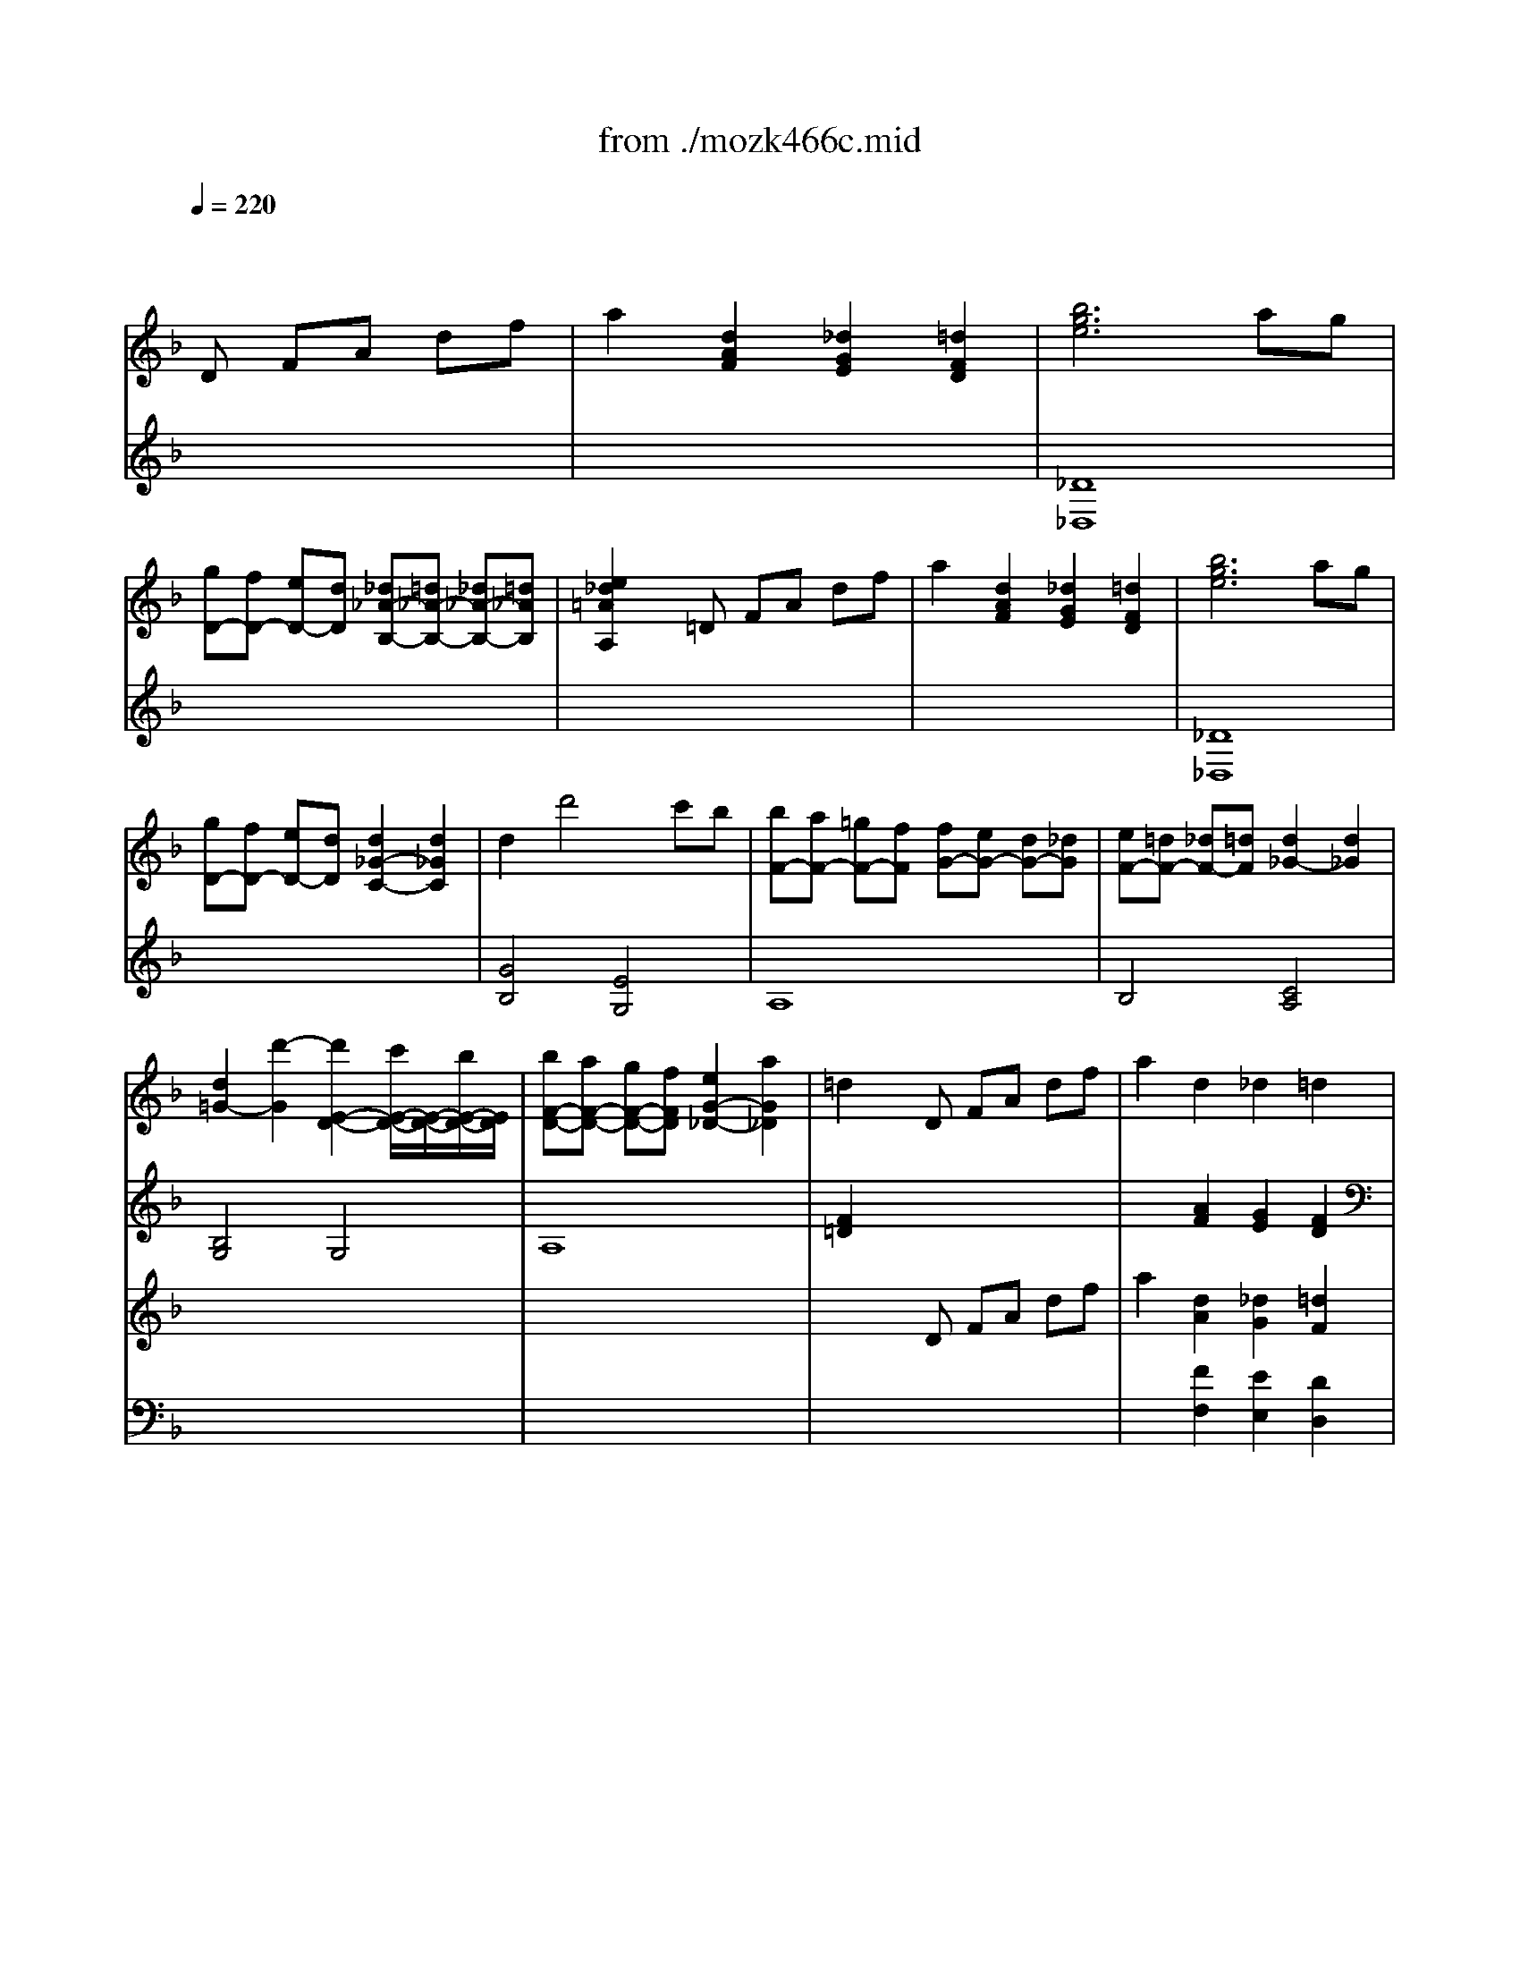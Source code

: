 X: 1
T: from ./mozk466c.mid
M: 4/4
L: 1/8
Q:1/4=220
K:D % 2 sharps
V:1
% Mozart Piano Concerto
%%MIDI program 0
K:F % 1 flats
x8| \
x3
%%MIDI program 0
D FA df| \
a2 [d2A2F2] [_d2G2E2] [=d2F2D2]| \
[b6g6e6] ag|
[gD-][fD-] [eD-][dD] [_d_A-B,-][=d_A-B,-] [_d_A-B,-][=d_AB,]| \
[e2_d2=A2A,2] x=D FA df| \
a2 [d2A2F2] [_d2G2E2] [=d2F2D2]| \
[b6g6e6] ag|
[gD-][fD-] [eD-][dD] [d2_G2-C2-] [d2_G2C2]| \
d2 d'4 c'b| \
[bF-][aF-] [=gF-][fF] [fG-][eG-] [dG-][_dG]| \
[eF-][=dF-] [_dF-][=dF] [d2_G2-] [d2_G2]|
[d2=G2-] [d'2-G2] [d'2E2-D2-] [c'/2E/2-D/2-][E/2-D/2-][b/2E/2-D/2-][E/2D/2]| \
[bF-D-][aF-D-] [gF-D-][fFD] [e2G2-_D2-] [a2G2_D2]| \
=d2 xD FA df| \
a2 d2 _d2 =d2|
[b6g6e6] ag| \
g_g ed =g2 g2| \
[_e'6c'6a6] d'c'| \
c'b ag [d'2b2=e2] [d'2b2f2]|
[d'2b2g2-] [c'4g4-] [b2g2]| \
a2 xF Ac fa| \
[c'2f2-] [b2-f2] b2 a2| \
[g2d2B2] _dE GB eg|
[b2e2-] [a4e4] [g2e2A2]| \
[f2=d2] xD _GA d_g| \
[=g2d2] xD G=B dg| \
[_a2e2=B2] xE G=B e_a|
[=ae]A aa gf ed| \
_da aa gf e=d| \
_dA AA GF E=D| \
AA, A,A, A,A, A,A,|
x8| \
aA aA aA aA| \
_BA BA BA BA| \
=BA =BA cA cA|
_dA _dA _dA _dA| \
=dA dA _eA _eA| \
=eA eA _gA _gA| \
=gA gA [_af]=A [_af]=A|
[ae]A [ae]A [g_d]A [g_d]A| \
f=d x6| \
x8| \
d4 x4|
x8| \
dd' dd' dd' dd'| \
[_d'=d]d' [_d'=d]d' [c'd]d' [c'd]d'| \
[=bd]d' [=bd]d' [_bd]d' [bd]d'|
[aB]d' [aB]d' [aB]d' [aB]d'| \
[ge]e' ge' ge' ge'| \
fd' fd' fd' fd'| \
[be]d' [be]d' [ae]_d' [ae]_d'|
[=d'8f8d8]| \
[_e'4c'4f4] [_e3c3F3][_ecF]| \
[d8B8F8]| \
[_e'4c'4_g4] [_e3c3_G3][_ec_G]|
[d8B8=G8]| \
[f'4d'4_a4] [_a3f3d3][_afd]| \
[=a2=e2] [g2e2A2] x2 [f2d2A2]| \
x2 [e2B2G2] x2 [_d2G2]|
[=d2A2F2] fe dc BA| \
BA GF ED CB,| \
A,2 x2 [_d'2a2e2] x2| \
[=d'4a4f4] x4|
[a4F4D4] [_d4G4E4]| \
[=d2A2F2] x4 x3/2d/2| \
[d'4-B4G4] [d'2-c2-A2-] [d'/2c/2-A/2-][c'/2c/2-A/2-][b/2c/2-A/2-][a/2c/2A/2]| \
[g2d2B2] x6|
[g4E4A,4-] [_a4f4D4=A,4]| \
[a2e2_D2A,2] x4 xe/2x/2| \
[f/2F/2-=D/2-][F/2-D/2-][_d/2F/2-=D/2-][F/2D/2] d/2x/2f/2x/2 [g/2G/2-E/2-][G/2-E/2-][_e/2G/2-=E/2-][G/2E/2] e/2x/2f/2x/2| \
[a2A2F2] x3/2d/2 d'4|
x_e =ef _g=g ab| \
[bF-A,-][aF-A,-] [gF-A,-][fFA,-] [fG-A,-][eG-A,-] [dG-A,-][_dGA,]| \
[=d2F2D2] xD FA df| \
a2 [d2A2F2] [_d2G2E2] [=d2F2D2]|
[b6g6e6] ag| \
gf ed [_d_A-B,-][=d_A-B,-] [_d_A-B,-][=d_AB,]| \
[e2_d2=A2A,2] x=D FA df| \
a2 [d2A2F2] [_d2G2E2] [=d2F2D2]|
[b6g6e6] bg| \
ec BG E2 [c'2g2e2c2]| \
[c'6a6f6c6] c'a| \
fc AF C2 [d'2a2_g2d2]|
[d'4b4=g4d4] xd d'c'| \
bd' ba gd' gf| \
eg ed cg cB| \
Ac fc Ac AF|
EG ED CG CB,| \
A,C FC A,C A,F,| \
C2 x2 G,C EG| \
c2 xE Gc eg|
[c'2c2] x6| \
[c'8c8]| \
[_d'8_d8]| \
[c'2c2] _ax [b2B2] gx|
[_a2_A2] fx [g2G2] ex| \
f2- [f2-_A2F2C2] [f2_A2F2C2] [g_A-F-C-][_a_AFC]| \
[gG-E-C-][cGEC] =de fg _ab| \
[c'_A-F-][_a_AF] [f_A-F-][_a_AF] [c'_A-F-][_a_AF] c'_a|
[_d'B-G-E-][bBGE] [gB-G-E-][bBGE] [_d'B-G-E-][bBGE] _d'b| \
[c'_A-F-][_a_AF] c'_a [bG-B,-][gGB,] bg| \
[_a_A-C-][f_AC] _af [gB-C-][eBC] ge| \
[f=B-F-_D-][g=B-F-_D-] [f=B-F-_D-][e=B-F-_D-] [f=B-F-_D-][g=B-F-_D-] [f=B-F-_D-][g=BF-_D]|
[_ac-F-C-][_bc-F-C-] [_ac-F-C-][gc-F-C-] [_ac-F-C-][bc-FC-] [gc-E-C-][_acEC]| \
[f=B-F-_D-][g=B-F-_D-] [f=B-F-_D-][e=B-F-_D-] [f=B-F-_D-][g=B-F-_D-] [f=B-F-_D-][g=BF-_D]| \
[_ac-F-C-][_bc-F-C-] [_ac-F-C-][gc-F-C-] [_ac-F-C-][bc-FC-] [gc-E-C-][_acEC]| \
[f=B-F-_D-][g=B-F-_D-] [f=B-F-_D-][e=B-F-_D-] [f=B-F-_D-][g=B-F-_D-] [f=B-F-_D-][e=BF_D]|
[f=B-F-=D-][g=B-F-D-] [f=B-F-D-][e=B-F-D-] [f=B-F-D-][g=B-F-D-] [f=B-F-D-][g=BFD]| \
[=ac-F-C-][_bc-F-C-] [ac-F-C-][gc-F-C-] [ac-F-C-][bc-F-C-] [ac-F-C-][gc-F-C-]| \
[ac-F-C-][bc-F-C-] [c'c-F-C-][ac-F-C-] [gc-B-F-E-C-][ac-B-F-E-C-] [bc-B-F-E-C-][gcBFEC]| \
[f2A2F2] fg ab c'a|
[d'B][_e'c] [c'A][d'B] [bG][c'A] [aF][bG]| \
[g=E-][aE-] [gE-][_gE] =ga bg| \
[c'A][d'B] [bG][c'A] [aF][bG] [gE][aF]| \
[fD-][gD-] [fD-][eD] fg af|
[bG][d'B] [c'A][d'B] [bG][c'A] [aF][bG]| \
[gE][bG] [aF][bG] [gE][aF] [fD][gE]| \
[eC][fD] [dB,][eC] cd Bc| \
Ac fa c'2 A2|
Bd fb d'2 =B2| \
cf ac' f'2 f2| \
[g/2C/2-][a/2C/2][g/2_B/2-][a/2B/2] [g/2E/2-][a/2E/2][g/2B/2-][a/2B/2] [g/2C/2-][a/2C/2][g/2B/2-][a/2B/2] [g/2E/2-][a/2E/2][f/2B/2-][g/2B/2]| \
[f-F][fE] FG AG [c'A][aF]|
d'-[d'B] c'-[c'A] b-[bG] a-[aF]| \
[gE][_g_E] [=g=E][a_G] [b=G][a_G] [b=G][gE]| \
c'-[c'A] b-[bG] a-[aF] g-[gE]| \
[fD][e_D] [f=D][gE] [aF][gE] [aF][fD]|
b-[bG] a-[aF] g2 f2| \
ee' dd' cc' Bb| \
Aa Gg Ff Ee| \
x_A, =B,D F_A =Bd|
f_a =bd' f'd' =b_a| \
fd =B_A FD =B,_A,| \
F,2 x2 [d'2_a2f2d2] x2| \
[c'=A-C-][fA-C-] [cA-C-][fA-C-] [c'A-C-][fAC-] [=b_A-C-][f_AC]|
[c'=A-C-][fA-C-] [cA-C-][fA-C-] [c'A-C-][fAC-] [=b_A-C-][f_AC]| \
[c'=A-C-][fAC] d'f e'f f'f| \
[g/2C/2-][a/2C/2][g/2_B/2-][a/2B/2] [g/2E/2-][a/2E/2][g/2B/2-][a/2B/2] [g/2C/2-][a/2C/2][g/2B/2-][a/2B/2] [g/2E/2-][b/2E/2][f/2B/2-][g/2B/2]| \
[f2A2F2] x6|
[c'6c6] g2| \
g2 ax f4| \
a2 bx g4| \
c'=b c'd' c'2 x2|
[c'6c6] g2| \
g2 ax f4-| \
f2 a2 _b2 g2| \
g2 f2 fx3|
[c'-B,][c'-G] [c'-C][c'-G] [c'-B,][c'G] [g-C][gG]| \
[g-A,][gF] [aC]F [f-A,][f-F] [f-C][fF]| \
[a-B,][aF] [bD]F [g-=B,][g-F] [g-D][gF]| \
[c'C][=bG] [c'E][d'G] [c'C]G EG|
[c'-C][c'-G] [c'-E][c'-G] [c'-C][c'G] [g-E][gG]| \
[g-C][gA] [aF]A [f-F][f-=B] [f-_A][f-=B]| \
[f-F][fc] [=a-A][ac] [_b-E][bc] [g-A][gc]| \
[fA-F-][gAF] fe fg ab|
c'd' c'=b c'=b _bg| \
fg fe fg ab| \
c'd' c'=b c'=b _bg| \
fg fe fg ab|
c'd' c'=b c'=b _bg| \
f2 x3F Ac| \
fA cf ac fa| \
[_d'2g2e2] x3G _de|
g_d eg be gb| \
[=d'2b2g2] x3B dg| \
bd gb d'g bd'| \
[e'2a2g2] x2 g'/2e'/2_d'/2b/2 g/2e/2_d/2B/2|
A/2E/2x6x| \
x4 G/2A/2_d/2e/2 g/2a/2_d'/2e'/2| \
g'/2e'/2b'/2a'/2 g'/2f'/2e'/2g'/2 f'/2e'/2=d'/2_d'/2 e'/2=d'/2_d'/2b/2| \
a/2g/2b/2a/2 g/2f/2e/2g/2 f/2e/2=d/2_d/2 e/2=d/2_d/2B/2|
A/2G/2F/2E/2 B/2x/2A/2x/2 G/2x/2F/2x/2 E/2x/2=D/2x/2| \
_D3-[=D_D] FA =df| \
a2 [d2A2F2] [_d2G2E2] [=d2F2D2]| \
[b6g6e6] ag|
gf ed [_d_A-][=d_A-] [_d_A-][=d_A]| \
[e2_d2=A2] x=D FA df| \
a2 [d2A2F2] [_d2G2E2] [=d2F2D2]| \
[b6g6e6] ag|
gf ed d2 d2| \
d2 d'4 c'b| \
[bF-][aF-] [gF-][fF] [fG-][eG-] [dG-][_dG]| \
[eF-][=dF-] [_dF-][=dF] [d2_G2-] [d2_G2]|
[d2=G2-] [d'2-G2] [d'2E2-D2-] [c'E-D-][bED]| \
[bF-D-][aF-D-] [gF-D-][fFD] [e2G2-_D2-] [a2G2_D2]| \
=d2 xD FA df| \
a2 d2 _d2 =d2|
[=b2d2] [=b4d4] [=b2-d2-]| \
[=b2d2] [d4=B4] [d2-=B2-]| \
[d2=B2] [c4A4] [c2-A2-]| \
[c2A2] [a4f4c4] [c'2-a2f2]|
[c'2f2-] [_b4f4-] [b2-f2-]| \
[b2-f2] [b4b4d4] [a2c2]| \
[_a2=B2] xE/2x/2 _A/2x/2=B/2x/2 e/2x/2_a/2x/2| \
[=a2c2] xE Ac ea|
[=b2_a2] x_A =Be _a=b| \
[c'2=a2] [c'2a2] [_e'2a2] [_e'2a2]| \
[=e'=b_a]e [e'=b_a]e [e'c'=a]e [e'c'a]e| \
[e'=b_a]e [e'=b_a]e [e'c'=a]e [e'c'a]e|
[e'2=b2_a2] e2 e2 e2| \
e4 x4| \
e4 _A4| \
=A2 x4 xA|
[a4-F4D4] [a2G2-E2-] [G/2-E/2-][g/2G/2-E/2-][f/2G/2-E/2-][e/2G/2E/2]| \
[d2A2F2] x6| \
d4 [_e4c4]| \
[=e2=B2] x4 x=B|
c_A =Ac d_B =Bd| \
e2 x3/2A/2 a4| \
x_B =Bc _d=d ef| \
fe dc c=B A_A|
=A2 xA, CE Ac| \
e2 A2 _A2 =A2| \
[f6d6=B6] ed| \
dc =BA _A=A _A=A|
[=B2_A2] x=A ce ac'| \
e'2 a2 _a2 =a2| \
[f'4d'4=b4f4] xf' d'f'| \
=bd' f=b df cf|
=B4 xF =BF| \
d=B fd =bf d'=b| \
_e'4 x_e' c'_e'| \
ac' _ea c_e _B_e|
A4 x_E A_E| \
cA _ec a_e c'a| \
_d'4 x_d' b_d'| \
gb _dg B_d A_d|
GA B_G =GA B_G| \
=GA BA cB AG| \
[=d4A4_G4] x2 [_g2d2A2]| \
[=g4d4B4] x2 [b2g2d2]|
[d'4a4_g4] x2 [_g2d2A2]| \
[=g4d4B4] x4| \
[d'2a2_g2d2] D2 D2 D2| \
D2 x6|
d4 _G4| \
=G2 x4 x3/2G/2| \
[g4-_E4C4] [g2F2-D2-] [F/2-D/2-][f/2F/2-D/2-][_e/2F/2-D/2-][d/2F/2D/2]| \
[c2G2_E2] x6|
c4 [_d4B4]| \
[=d2A2] x4 xA| \
B_G =GB c_A =Ac| \
d2 x4 xd|
_d_A =A_d =dB =Bd| \
=eA _de ag fe| \
=d2 x6| \
[d'4d4] [c'4c4]|
[_b2B2] x6| \
g6 x/2f/2e/2d/2| \
_d2 x6| \
[a4A4] [g4G4]|
[f2F2] x4 xe| \
[fF-=D-][eFD] [fF-D-][dFD] [gG-E-][fGE] [gG-E-][eGE]| \
[a2A2D2] x4 xg| \
[a_G-D-][d_GD] [_g_G-D-][a_GD] [d'd-_G-][c'd_G] [bd-_G-][ad_G]|
[a2d2=G2] x4 xc| \
[dD-B,-][GDB,] [BD-B,-][dDB,] [gG-=B,-][fG=B,] [eG-=B,-][dG=B,]| \
[e2G2C2] x4 xf| \
[gE-C-][cEC] [eE-C-][gEC] [c'c-E-][_bcE] [ac-E-][gcE]|
[a2c2F2] x4 xB| \
cF Ac f_e dc| \
d2 x4 x_e| \
[fD-B,-][BDB,] [dD-B,-][fDB,] [bB-D-][aBD] [gB-D-][fBD]|
[g2B2=E2] x4 xa| \
[bG-E-][eGE] [gG-E-][bGE] [e'e-_A-][d'e_A] [_d'e-_A-][=be_A]| \
[_d'2e2=A2] x4 x=d| \
[e_D-A,-][A_DA,] [_d_D-A,-][e_DA,] [aA-_D-][gA_D] [fA-_D-][eA_D]|
[fA-=D-][dA-D-] [fA-D-][aAD] [d'd-F-][c'd-F-] [_bd-F-][ad-F]| \
[bd-G-][c'd-G-] [bd-G-][adG] [gD-B,-][fD-B,-] [eD-B,-][dDB,]| \
[_dE-A,-][eE-A,-] [_dE-A,-][BEA,] Ae AG| \
FA =dA FA FD|
x8| \
x8| \
x8| \
A2 x_D EA _de|
[a2A2] x6| \
[a8A8]| \
[b8B8]| \
[a2A2] fx [g2G2] ex|
[f2F2] =dx [e2E2] _dx| \
=d6 ef| \
eA =B_d =de fg| \
[aF-D-][d'FD] [_d'F-=D-][d'FD] [_d'F-=D-][d'FD] _d'=d'|
[c'G-E-_D-][_bGE_D] [e'G-E-_D-][bGE_D] [e'G-E-_D-][bGE_D] e'b| \
[aF-=D-][f'FD] d'a ge' bg| \
fd' af e_d' ge| \
[=d_A-D-][e_A-D-] [d_A-D-][_d_A-=D-] [d_A-D-][e_A-D-] [d_A-D-][e_AD]|
[f=A-D-][gA-D-] [fA-D-][eA-D-] [fA-D-][gA-D] [eA-_D-][fA_D]| \
[=d_A-D-][e_A-D-] [d_A-D-][_d_A-=D-] [d_A-D-][e_A-D-] [d_A-D-][e_AD]| \
[f=A-D-][gA-D-] [fA-D-][eA-D-] [fA-D-][gA-D] [eA-_D-][fA_D]| \
=dd' _d=d' dd' ed'|
fd' _gd' =gd' _ad'| \
=ad' fa gb eg| \
fa df eg _de| \
=d_d =de fg af|
[bG][c'A] [aF][bG] [gE][aF] [fD][gE]| \
[eC][_e'=B] [=e'c][_e'=B] [f'c][d'_B] [c'A][bG]| \
[aF][bG] [g=E][aF] [fD][gE] [eC][fD]| \
[BB,][_d'A] [=d'B][_d'A] [=d'B][c'A] [bG][aF]|
[gE][bG] [aF][bG] ga fg| \
eg fg eg de| \
_de Bg Ag Ge| \
FA =df a2 _G2|
=GB dg b2 _A2| \
=Ad fa d'2 d2| \
[e/2A,/2-][f/2A,/2][e/2G/2-][f/2G/2] [e/2_D/2-][f/2_D/2][e/2G/2-][f/2G/2] [e/2A,/2-][f/2A,/2][e/2G/2-][f/2G/2] [e/2_D/2-][f/2_D/2][e/2G/2-][f/2G/2]| \
[=d2F2D2] x6|
[a6A6] e2| \
e2 fx d4| \
_g2 =gx e4| \
a_a =a=b a2 x2|
[a6A6] e2| \
e2 fx d4-| \
d2 f2 g2 e2| \
e2 d2 dx3|
[a-E][a-A] [a-G][a-A] [a-_D][aA] [e-G][eA]| \
[e-=D][eA] [fF]A [d-D][d-A] [d-_G][dA]| \
[_g-D][_g=B] [=gG]=B [e-E][e-=B] [e-_A][e=B]| \
[=aE][_a_d] [=aA][=b_d] [aE]_d A_d|
[a-_D][a-A] [a-G][a-A] [a-E][aA] [e-G][eA]| \
[e-=D][eA] [fF]A [d-D][d-_A] [d-F][d-_A]| \
[d-D][d=A] [f-F][fA] [g-C][gA] [e-G][e_B]| \
[dF-D-][_dF=D] de fg af|
b2 a2 g2 f2| \
ee' dd' cc' Bb| \
a2 g2 f2 e2| \
dd' cc' Bb Aa|
g2 f2 e2 d2| \
c_d' Bb Aa Gg| \
Ff Ee =Dd Cc| \
x4 =B,E F_A|
=Bd f_a =bd' f'd'| \
=b_a fd =B_A FD| \
=B,2 x2 [d'2=b2f2d2] x2| \
x=A _BA =BA cA|
_dA =dA _eA =eA| \
fA _gA =gA _a=A| \
aA _bA =bA c'A| \
_d'2 A2 =d'2 A2|
e'2 A2 f'2 d2| \
[e/2A,/2-][f/2A,/2][e/2G/2-][f/2G/2] [e/2_D/2-][f/2_D/2][e/2G/2-][f/2G/2] [e/2A,/2-][f/2A,/2][e/2G/2-][f/2G/2] [e/2_D/2-][f/2_D/2][e/2G/2-][f/2G/2]| \
[e/2A,/2-][f/2A,/2][e/2G/2-][f/2G/2] [e/2_D/2-][f/2_D/2][e/2G/2-][f/2G/2] [e/2A,/2-][f/2A,/2][e/2G/2-][f/2G/2] [e/2_D/2-][f/2_D/2][=d/2G/2-][e/2G/2]| \
[d2F2D2_B,2] x6|
[_e'4c'4f4] [_e3c3F3][_ecF]| \
[d8B8F8]| \
[_e'4c'4_g4] [_e3c3_G3][_ec_G]| \
[d8B8=G8]|
[f'4=b4_a4] [_a3f3d3][_af=B]| \
[=a2=e2A2] [g2e2A2] x2 [f2d2A2]| \
x2 [_b2g2d2] x2 [d'2b2f2]| \
A6 x2|
x6 DF| \
A2 x3D FG| \
d2 xA, DF Ad| \
fx DF Ad fa|
[b8-f8-d8-]| \
[b2f2d2] [b2f2d2] [b2f2d2] [b2f2d2]| \
[b2-g2-e2-c2-] [b-g-e-c-C][bgecE] Gc eg| \
c'2 [b2g2e2c2] [b2g2e2c2] [b2g2e2c2]|
[a8-f8-e8-c8-]| \
[a2f2e2c2] [a2f2e2c2] [a2f2e2c2] [a2f2e2c2]| \
[a2-f2-d2-B2-] [a-f-d-B-B,][afdBD] FB df| \
b2 [a2f2d2B2] [a2f2d2B2] [a2f2d2B2]|
[g8-e8-d8-B8-]| \
[g2e2d2B2] [g2e2d2B2] [g2e2d2B2] [g2e2d2B2]| \
[g2-e2-_d2-A2-] [g-e-_d-A-A,][ge_dA_D] EA _de| \
a2 [g2e2_d2A2] [g2e2_d2A2] [g2e2_d2A2]|
fA _A=A =BA _dA| \
=dA eA fA gA| \
[a4F4D4] [_d/2G/2-E/2-][=d/2G/2-E/2-][_d/2G/2-E/2-][=d/2G/2-E/2-] [_d/2G/2-E/2-][=d/2G/2-E/2-][=B/2G/2-E/2-][_d/2G/2E/2]| \
[=d4-A4F4] [d4c4A4]|
x/2x/2d'3- [d'/2_g/2]=g/2_g/2=g/2 _g/2=g/2e/2_g/2| \
[=g4-d4=B4] [g4f4d4]| \
x/2x/2g3- [g/2=B/2]c/2=B/2c/2 =B/2c/2A/2=B/2| \
[c4G4E4] [_B4G4]|
x/2x/2c'3- [c'/2e/2B/2-G/2-][f/2B/2-G/2-][e/2B/2-G/2-][f/2B/2-G/2-] [e/2B/2-G/2-][f/2B/2-G/2-][d/2B/2-G/2-][e/2B/2G/2]| \
[f4c4A4] [_e4c4]| \
xd [gB-][=eB] [dA-][_dA] [gB-][eB]| \
[=dA-][_dA] [gB-][eB] [=dA-][_dA] [gB-][eB]|
[=dA]_d [b=d]g [f_d]e [b=d]g| \
[f_d]f [b=d]g [f_d]e [b=d]g| \
[g_d]e [e'g]b [g_d]e [e'g]b| \
[g_d]e [e'g]b [g_d]e [e'g]b|
[g_d]e e'=d' _d'b a_a| \
=a_a =ab ag fe| \
fg fe =df ga| \
[bG][c'A] [aF][bG] [gE][bF] [fD][gE]|
ef _g=g _a=a c'g| \
ab ga fg ef| \
de f_g =g_a =af| \
ga fg ef de|
_d=d ef ga [=bG-][_d'G]| \
[=d'A-F-][dAF] [c'G-E-][cGE] [_bF-D-][BFD] [aE-C-][AEC]| \
gG fF eE dD| \
_d_D BB, AA, _A_A,|
=AA, GG, FF, EE,| \
xF, A,=D FA df| \
x_G, A,D _GA d_g| \
x=G, =B,D G=B eg|
x_A, DF _Ad f_a| \
[=a8f8d8A8]| \
x8| \
x_D =DF DF _A=B|
[=AA,][_d_D] [=dD][fF] [dD][fF] [_a_A][=b=B]| \
[=aA][_d'_d] [=d'd][f'f] [e'e][d'd] [_d'_d][=d'd]| \
[fF][d'd] [_d'_d][=d'd] [gG][d'd] [_d'_d][=d'd]| \
[aA][_d'_d] [=d'd][f'f] [e'e][d'd] [_d'_d][=d'd]|
[_bB][d'd] [_d'_d][=d'd] [_a_A][d'd] [_d'_d][=d'd]| \
[=aA][_d'_d] [=d'd][f'f] [e'e][d'd] [_d'_d][=d'd]| \
[fF][d'd] [_d'_d][=d'd] [gG][d'd] [_d'_d][=d'd]| \
[aA][_d'_d] [=d'd][f'f] [e'e][d'd] [_d'_d][=d'd]|
[bB][d'd] [_d'_d][=d'd] [_a_A][d'd] [_d'_d][=d'd]| \
[=aA][_d'_d] [=d'd][f'f] [e'e][d'd] [_d'_d][=d'd]| \
[bB][d'd] [_d'_d][=d'd] [_a_A][d'd] [_d'_d][=d'd]| \
[=a8f8d8A8]|
A/2=B/2_d/2=d/2 e/2f/2g/2a/2 =b/2_d'/2=d'/2e'/2 f'/2e'/2_e'/2d'/2| \
_d'/2c'/2=b/2_b/2 a/2_a/2g/2_g/2 f/2=e/2_e/2=d/2 c/2=B/2=g/2=e/2| \
d/2-d/2d/2-d/2 d/2-d/2d/2-d/2 d/2-d/2d/2-d/2 d/2-d/2d/2-d/2| \
_d/2-_d/2-_d/2-_d/2- _d/2-_d/2-_d/2-_d/2- _d/2-_d/2-_d/2-_d/2- _d/2-_d/2-_d/2-_d/2-|
[_d/2-_d/2-][_d/2-_d/2-][_d/2-_d/2-][_d/2-_d/2-] [_d/2-_d/2-][_d/2-_d/2-][_d/2-_d/2-][_d/2-_d/2-] [_d/2-_d/2-][_d/2-_d/2-][_d/2-_d/2-][_d/2-_d/2-] [_d/2-_d/2-][_d/2-_d/2-][_d/2-_d/2-][_d/2-_d/2]| \
[_d/2-_d/2-][_d/2-_d/2-][_d/2-_d/2-][_d/2-_d/2-] [_d/2-_d/2-][_d/2-_d/2-][_d/2-_d/2-][_d/2-_d/2-] [_d/2-_d/2-][_d/2-_d/2-][_d/2-_d/2-][_d/2-_d/2-] [_d/2-_d/2-][_d/2-_d/2-][_d/2-_d/2-][_d/2-_d/2]| \
[_d/2-_d/2-][_d/2-_d/2-][_d/2-_d/2-][_d/2-_d/2-] [_d/2-_d/2-][_d/2-_d/2-][_d/2-_d/2-][_d/2-_d/2-] [_d/2-_d/2-][_d/2-_d/2-][_d/2-_d/2-][_d/2-_d/2-] [_d/2-_d/2-][_d/2-_d/2-][_d/2-_d/2-][_d/2-_d/2]| \
[_d/2-_d/2-][_d/2-_d/2-][_d/2-_d/2-][_d/2-_d/2-] [_d/2-_d/2-][_d/2-_d/2-][_d/2-_d/2-][_d/2-_d/2-] [_d/2-_d/2-][_d/2-_d/2-][_d/2-_d/2-][_d/2-_d/2-] [_d/2-_d/2-][_d/2-_d/2-][_d/2-_d/2-][_d/2-_d/2]|
[_d/2-_d/2-][_d/2-_d/2-][_d/2-_d/2-][_d/2-_d/2-] [_d/2-_d/2-][_d/2-_d/2-][_d/2-_d/2-][_d/2-_d/2-] [_d/2-_d/2-][_d/2-_d/2-][_d/2-_d/2-][_d/2-_d/2-] [_d/2-_d/2-][_d/2-_d/2-][_d/2-_d/2-][_d/2_d/2]| \
=d2 f2 e2 d2-| \
d2 xD F=A df| \
a2 [d2A2F2] [_d2G2E2] [=d2F2D2]|
[_b6g6e6] ag| \
gf ed _d=d _d=d| \
[e2_d2A2] x=D FA df| \
a2 [d2A2F2] [_d2G2E2] [=d2F2D2]|
[=b2f2d2] x3/2[d'/2=b/2f/2] [d'2=b2f2] x3/2[f'/2d'/2=b/2]| \
[f'2d'2=b2] x6| \
x8| \
K:D % 2 sharps
a4 G2- [e2G2]|
[e2F2-] [fF-]F [d4A4]| \
[f2c2-] [gc-]c [e4^G4]| \
A/2a/2^g ab a2 a2| \
a4- [a2=G2-] [e2G2]|
[e2F2-] [fF-]F [d4-^G4=F4]| \
[d2A2-=F2-] [^f2A2=F2] [=g2c2] [e2G2]| \
dc de ^fe fg| \
[a-A,][a-G] [a-E][a-G] [a-A,][aG] [e-C][eG]|
[e-A,][eF] [fD]F [d-A,][d-F] [d-D][dF]| \
[f-B,][fG] [gD]G [e-B,][e-^G] [e-D][e^G]| \
[aC][^gA] [aE][bA] [a-C][aA] [a-E][aA]| \
[a-A,][a-E] [a-C][a-E] [a-A,][a=G] [e-E][eG]|
[e-A,][eF] [fD]F [d-D][d-^G] [d-=F][d-^G]| \
[d-D][dA] [^f-F][fA] [=g-C][gA] [e-G][eA]| \
[d2F2D2] xd xd xd| \
gd cd bd cd|
ad cd d'd cd| \
gd cd bd cd| \
ad cd d'd cd| \
gd cd bd cd|
xA df af dA| \
xG ce ge cG| \
xF Bd fd BF| \
xE GB eB GE|
xD FA dA FD| \
xC EG cG EC| \
D2 xd xd xd| \
gd cd bd cd|
ad cd d'd cd| \
gd cd bd cd| \
ad cd d'd cd| \
gd cd bd cd|
xA df af dA| \
xG ce ge cG| \
xF Bd fd BF| \
xE GB eB GE|
xD FA dA FD| \
xC EG cG EC| \
A,F DF AF DF| \
A,G EG AG EG|
A,F DF AF DF| \
A,E CE AE CE| \
A,F DF AF DF| \
A,G EG AG EG|
A,F DF AF DF| \
x8| \
x8| \
A,G EG AG EG|
A,F DF AF DF| \
A,E CE AE CE| \
A,F DF AF DF| \
A,G EG AG EG|
A,F DF AF DF| \
x8| \
x4 CD EF| \
GA Bc de fg|
a2 x2 [d'4a4f4d4]| \
x4 [c'4a4e4c4]| \
x4 CD EF| \
GA Bc de fg|
a2 x2 [d'4a4f4d4]| \
x4 [c'4a4e4c4]| \
A,F CF AF CF| \
B,G DG BG DG|
F=c A=c f=c A=c| \
Gd Bd gd Bd| \
^cf =cf af =cf| \
Bg dg bg dg|
[^c'4g4e4] cd ef| \
gf ef ga bc'| \
[d'2d2] x6| \
[a2e2c2A2] x6|
x/2[f2d2A2F2]
V:2
% K466c - #20
%%MIDI program 0
K:F % 1 flats
x8| \
x8| \
x8| \
%%MIDI program 0
[_D8_D,8]|
x8| \
x8| \
x8| \
[_D8_D,8]|
x8| \
[G4B,4] [E4G,4]| \
A,8| \
B,4 [C4A,4]|
[B,4G,4] G,4| \
A,8| \
[F2=D2] x6| \
x2 [A2F2] [G2E2] [F2D2]|
[_D8_D,8]| \
[=D2D,2] [C2C,2] [B,2B,,2] [G,2G,,2]| \
[_G,8_G,,8]| \
[=G,2G,,2] [B,2B,,2] [G,2G,,2] [F,2F,,2]|
[E,2E,,2] xC, E,G, CE| \
F2 F,4 E,2| \
D,2 xB,, D,F, B,D| \
F2 E2 x2 D2|
_D2 xA,, _D,E, A,_D| \
=D2 D,4 C,2| \
=B,,2 G,4 F,2| \
E,2 E4 D2|
_D2 A,2 =D2 _B,2| \
A,2 _D,2 =D,2 B,,2| \
A,,2 A,2 G,F, E,D,| \
A,,2 x6|
B,A, B,A, B,A, B,A,| \
=B,A, =B,A, CA, CA,| \
_DA, _DA, _DA, _DA,| \
=DA, DA, _EA, _EA,|
=EA, EA, EA, EA,| \
FA, FA, _GA, _GA,| \
=GA, GA, _EA, _EA,| \
=EA, EA, DA, DA,|
_DA, _DA, EA, EA,| \
=D,x DD DD DD| \
_D=D _D=D CD CD| \
=B,D =B,D _B,D B,D|
[_DA,]=D [_DA,]=D [CA,]D [CA,]D| \
[=B,G,]D [=B,G,]D [_B,G,]D [B,G,]D| \
[A,_G,]D [A,_G,]D [_G,D,]D [_G,D,]D| \
[=B,=G,]D [=B,G,]D [_B,G,]D [B,G,]D|
[A,_G,]D [A,_G,]D [A,F,]D [A,F,]D| \
[E2E,2] [D2D,2] [_D2_D,2] [A,2A,,2]| \
x2 [=DD,]x [B,B,,]x [F,2F,,2]| \
[=G,4G,,4] [A,4A,,4]|
[A,2B,,2] F,x D,x B,,2| \
A,,2 C,2 F,2 A,2| \
B,2 F,2 D,2 B,,2| \
A,,2 C,2 _G,2 A,2|
B,2 =G,2 D,2 B,,2| \
D,2 _A,2 =B,2 D2| \
_D2 x2 =D2 x2| \
[G,2G,,2] x2 [=A,2A,,2] x2|
[D2D,2] x2 DC _B,A,| \
B,A, G,F, E,D, C,B,,| \
A,,2 x2 [A,2A,,2] x2| \
[D,4D,,4] x4|
x8| \
x8| \
x8| \
x8|
x8| \
x8| \
x8| \
x6 x3/2_G,/2|
=G,4 x4| \
x8| \
x8| \
x8|
[_D8_D,8]| \
=D4 x4| \
x8| \
x8|
[C8C,8]| \
x6 [B,2B,,2]| \
[A,8A,,8]| \
x6 [C2C,2]|
[B,4B,,4] x4| \
[B,4B,,4] [=B,4=B,,4]| \
[C4C,4] x4| \
x8|
E,G, E,D, C,G, C,_B,,| \
A,,C, F,C, A,,C, A,,F,,| \
[C,2C,,2] x[E,E,,] G,,C, E,G,| \
C2 xE, G,C EG|
x8| \
[_A,2F,2] [_A,2F,2] [_A,2F,2] x2| \
[B,2G,2E,2] [B,2G,2E,2] [B,2G,2E,2] x2| \
[_A,2F,2] x2 [G,2B,,2] x2|
[F,2C,2] x2 [E,2C,2] x2| \
x8| \
x8| \
x8|
x8| \
x8| \
x8| \
x8|
x8| \
x8| \
x8| \
x8|
x8| \
x8| \
x8| \
x8|
x8| \
x8| \
x8| \
x8|
x8| \
x8| \
x4 =A,B, G,A,| \
F,4 x2 [_E2_E,2]|
[D4D,4] x2 [_D2_D,2]| \
[C4C,4] x4| \
x8| \
x8|
B,x A,x G,x F,x| \
x8| \
A,x G,x F,x =E,x| \
x8|
G,x F,x E,E =D,D| \
C,C B,,B, A,,A, G,,G,| \
F,,F, E,,E, D,,D, C,,C,| \
[=B,,8_A,,8F,,8D,,8=B,,,8]|
x8| \
x8| \
x4 [=B,2=B,,2] x2| \
x8|
x8| \
x8| \
x8| \
x2 [C2=A,2F,2] [C2A,2F,2] [C2A,2F,2]|
E,2 [C2G,2] C,2 [C2G,2]| \
F,2 [C2A,2] D,2 [C2A,2]| \
G,2 [D2_B,2] F,2 [D2=B,2]| \
E,2 [C2G,2] C,2 [C2G,2]|
E,2 [C2G,2] C,2 [C2G,2]| \
F,2 [C2A,2] D,2 [=B,2_A,2]| \
C,2 [C2=A,2F,2] C,2 [C2_B,2E,2]| \
F,2 [C2A,2] F,,2 x2|
x8| \
x8| \
x8| \
x8|
x8| \
x8| \
x8| \
x8|
C,2 x6| \
F,2 x6| \
C,2 x6| \
F,2 x6|
C,2 x6| \
[F,2C,2A,,2F,,2] x6| \
x8| \
[E,2E,,2] x6|
x8| \
[D,2D,,2] x6| \
x8| \
[_D,2_D,,2] x6|
x_D/2B,/2 G,/2E,/2_D,/2B,,/2 G,,/2E,,/2_D,,/2B,,,/2 G,,,_D,,/2E,,/2| \
G,,/2A,,/2_D,/2E,/2 G,/2A,/2_D/2E/2 x4| \
x8| \
x8|
x8| \
[G,4E,4A,,4] x4| \
x8| \
[_D8_D,8]|
=D4 B,4| \
A,2 x6| \
x8| \
[_D8_D,8]|
=D4 [_G4C4]| \
[=G4B,4] [E4G,4]| \
A,8| \
B,4 [C4A,4]|
[B,4G,4] G,4| \
A,8| \
[F2D2] x6| \
x2 [F2D2] [G2E2] [A2F2]|
[E2_A,2] xE, _A,=B, E_A| \
=B2 E2 _E2 =E2| \
F2 xF,, =A,,C, F,A,| \
C2 F,2 E,2 F,2|
D,2 xD, F,_B, DB,| \
F2 [E2_D2] [F2=D2] [_G2_E2]| \
=E2 E,2 x2 [D2E,2]| \
[C2A,2E,2] E,2 x2 [C2A,2E,2]|
[=B,2_A,2E,2] E,2 x2 [E2E,2]| \
[E2C2=A,2E,2] [E2C2A,2E,2] [E2C2A,2F,2F,2] [E2C2A,2F,2F,2]| \
[E2=B,2_A,2E,2] [E,2E,,2] [=A,2A,,2] [C2C,2]| \
[E2=B,2_A,2E,2] [E,2E,,2] [=A,2A,,2] [C2C,2]|
[E2=B,2_A,2E,2] [E,2E,,2] [E,2E,,2] [E,2E,,2]| \
[E,4E,,4] x4| \
[C4=A,4] [D4=B,4]| \
[E2C2] x6|
x8| \
x8| \
[=B,4E,4-] [A,4E,4]| \
[_A,2E,2] x6|
[C2=A,2] x2 [D2=B,2] x2| \
[E2C2] x4 x3/2_D,/2| \
=D,4 x4| \
[C4E,4-] [D4E,4]|
[C2A,2] x6| \
x2 [E2C2] [D2=B,2] [C2A,2]| \
[_A,8_A,,8]| \
=A,4 [_E4F,4]|
[=E2E,2] x6| \
x2 [E2C2] [D2=B,2] [C2A,2]| \
[_A,4_A,,4] x4| \
x8|
[=G,4D,4=B,,4G,,4] x4| \
x8| \
[_G,4C,4=A,,4_G,,4] x4| \
x8|
[_E,4C,4A,,4F,,4] x4| \
x8| \
[=E,4_B,,4=G,,4E,,4] x4| \
x8|
[_D4G,4_E,4] [_D4G,4_E,4]| \
[_D8G,8_E,8]| \
=D,D _D=D CD A,D| \
D,D _D=D B,D G,D|
D,D _D=D CD A,D| \
D,D CD B,D G,D| \
D,2 [D,2D,,2] [D,2D,,2] [D,2D,,2]| \
[D,2D,,2] x6|
[B,4G,4] [C4A,4]| \
[D2B,2] x6| \
x8| \
x8|
[A,4D,4-] [G,4D,4]| \
[_G,2D,2] x6| \
[B,2=G,2] x2 [C2A,2] x2| \
[D2B,2] x6|
[_D2A,2] x2 [=D2=B,2] x2| \
[=E2_D2] x6| \
x8| \
[A,4F,4] [=D4_G,4]|
[D2=G,2] x6| \
[D4_B,4-] [G4B,4]| \
[E2A,2] x6| \
[_D,4A,,4] [A,4_D,4]|
[A,2=D,2] x6| \
x8| \
x8| \
x8|
x8| \
x8| \
x8| \
x8|
x8| \
[A,2F,2] [A,2F,2] [F2A,2] [F2A,2]| \
[F2B,2] x6| \
x8|
x8| \
x8| \
x8| \
x8|
x8| \
x8| \
x8| \
x8|
[_D_D,][EE,] [_D_D,][B,B,,] [A,A,,][EE,] [A,A,,][G,G,,]| \
[F,F,,][A,A,,] [=DD,][A,A,,] [F,F,,][A,A,,] [F,F,,][D,D,,]| \
[A,2A,,2] x[_D,_D,,] [E,E,,][A,A,,] [_D_D,][EE,]| \
A,2 x_D, E,A, _DE|
x8| \
[F,2=D,2] [F,2D,2] [F,2D,2] x2| \
[G,2E,2_D,2] [G,2E,2_D,2] [G,2E,2_D,2] x2| \
[F,2=D,2] x2 [E2G,2] x2|
[D2A,2] x2 [_D2A,2] x2| \
x2 [F2=D2A,2] [F2D2A,2] [F2D2A,2]| \
[E2_D2A,2] x6| \
x8|
x8| \
x4 [E2G,2] x2| \
[=D2A,2] x2 [_D2A,2] x2| \
B,8|
A,8| \
B,8| \
A,8| \
B,8|
=B,8| \
A,2 x6| \
A,,2 x6| \
=D,2 x6|
x8| \
x8| \
x8| \
x8|
x4 EF DE| \
_DE =DE _D=D =B,_D| \
A,_D G,E F,=D E,_D| \
E,4 x2 C,2|
_B,,4 x2 =B,,2| \
A,,4 x4| \
x8| \
x2 [=D2A,2F,2] [D2A,2F,2] [D2A,2F,2]|
A,,2 [_D2A,2G,2] [_D2A,2G,2] [_D2A,2G,2]| \
=D,2 [D2A,2F,2] C,2 [D2A,2_G,2]| \
=B,,2 [D2=B,2=G,2] D,2 [E2=B,2_A,2]| \
_D,2 [E2=A,2] A,,2 [_D2A,2]|
_D,2 [E2A,2G,2] [E2A,2G,2] [E2A,2G,2]| \
=D,2 [D2A,2F,2] _B,,2 [D2_A,2F,2]| \
=A,,2 [D2A,2F,2] A,,2 [_D2A,2G,2]| \
[_D2A,2G,2=D,2] [D2F,2] [DF,]x3|
x8| \
x8| \
x8| \
x8|
x8| \
x8| \
x8| \
x8|
G,G F,F E,E D,D| \
C2 B,2 A,2 G,2| \
F,F E,E D,D C,C| \
B,2 A,2 G,2 F,2|
E,E D,D _D,_D =B,,=B,| \
A,,A, G,,G, F,,F, E,,E,| \
=D,,D, C,,C, _B,,,B,, A,,,A,,| \
[_A,,-_A,,,-][D,_A,,-_A,,,-] [F,_A,,-_A,,,-][_A,_A,,-_A,,,-] [_A,,4_A,,,4]|
x8| \
x8| \
x4 [_A,2_A,,2] x2| \
[=A,4A,,4] x4|
x8| \
x8| \
x8| \
x8|
x8| \
x8| \
x8| \
B,2 F,x D,x B,,x|
A,,x C,x F,x A,x| \
B,x F,x D,x B,,x| \
A,,x C,x _G,x A,x| \
B,x =G,x D,x B,,x|
D,x _A,x =B,x Dx| \
_Dx3 =Dx3| \
[G,2G,,2] x2 [_A,2_A,,2] x2| \
[=A,6A,,6] x2|
x3D, F,A, x2| \
x3F, A,x3| \
x8| \
x8|
x2 G,,_B,, D,G, B,D| \
G2 x6| \
x8| \
x8|
x2 F,,A,, C,F, A,C| \
F2 x6| \
x8| \
x8|
x2 E,,G,, B,,E, G,B,| \
E2 x6| \
x8| \
x8|
[D,2D,,2] x6| \
x8| \
x8| \
[D,4D,,4] _G,,/2=G,,/2_G,,/2=G,,/2 _G,,/2=G,,/2E,,/2_G,,/2|
x=G,,2x [C4A,4]| \
[G,4G,,4] B,,/2C,/2B,,/2C,/2 B,,/2C,/2A,,/2B,,/2| \
xC,2x [F4D4]| \
[C4C,4] [E,/2A,,/2-][F,/2A,,/2-][E,/2A,,/2-][F,/2A,,/2-] [E,/2A,,/2-][F,/2A,,/2-][D,/2A,,/2-][E,/2A,,/2]|
xF,2x4x| \
[F,4F,,4] A,,/2B,,/2A,,/2B,,/2 A,,/2B,,/2G,,/2A,,/2| \
B,,2 x6| \
x8|
x8| \
x8| \
x8| \
x8|
x8| \
x8| \
x8| \
x8|
DD B,C A,B, G,A,| \
F,G, E,F, D,E, C,D,| \
B,,C, A,,B,, G,,A,, F,,G,,| \
E,,F,, D,,E,, _D,,=D,, =B,,,_D,,|
[A,,2A,,,2] x6| \
x8| \
[=D2_B,2] [C2A,2] [B,2G,2] [A,2F,2]| \
[G,2E,2] [F,2D,2] [E,2_D,2] [=D,2=B,,2]|
[E,_D,]x [A,,2A,,,2] [=B,,2=B,,,2] [_D,2_D,,2]| \
[=D,2D,,2] x6| \
[C,4C,,4] x4| \
[=B,,4=B,,,4] x4|
[_B,,4B,,,4] x4| \
[A,,8A,,,8]| \
[A,,A,,,][_D,_D,,] [=D,D,,][F,F,,] [D,D,,][F,F,,] [_A,_A,,][=B,=B,,]| \
[=A,A,,]_D, =D,F, D,F, _A,=B,|
x8| \
x8| \
x8| \
x8|
x8| \
x8| \
x8| \
x8|
x8| \
x8| \
x8| \
x8|
x8| \
x8| \
x8| \
x8|
x3=A,,, _D,,E,, A,,_D,| \
E,2 xA,, _D,E, A,_D| \
E2 x_D, E,A, _DE| \
_D/2-_D/2-_D/2-_D/2- _D/2-_D/2-_D/2-_D/2- _D/2-_D/2-_D/2-_D/2- _D/2-_D/2-_D/2-_D/2-|
[_D/2-_D/2-][_D/2-_D/2-][_D/2-_D/2-][_D/2-_D/2-] [_D/2-_D/2-][_D/2-_D/2-][_D/2-_D/2-][_D/2-_D/2-] [_D/2-_D/2-][_D/2-_D/2-][_D/2-_D/2-][_D/2-_D/2-] [_D/2-_D/2-][_D/2-_D/2-][_D/2-_D/2-][_D/2_D/2]| \
F2 A2 G2 [F2-=D2-]| \
[F2D2] x6| \
x8|
[_D8_D,8]| \
=D4 [_A4_B,4]| \
=A,2 x6| \
x8|
[_A,2_A,,2] x2 [_A,2_A,,2] x2| \
[_A,2_A,,2] x6| \
K:D % 2 sharps
A,,2 A,2 ^G,2 A,2| \
C2 A,2 C2 A,2|
D2 A,2 F2 A,2| \
E2 A,2 D2 A,2| \
C2 A,2 E,2 C,2| \
A,,2 A,2 C2 A,2|
D2 D,2 B,,2 B,2| \
A,,2 A,2 A,,2 A,2| \
[D2D,2] x6| \
x8|
x8| \
x8| \
x8| \
x8|
x8| \
x8| \
x2 [DD,]x [DD,]x [DD,]x| \
B,,D, C,D, =G,,D, C,D,|
F,,D, C,D, D,,D, C,D,| \
B,,D, C,D, G,,D, C,D,| \
F,,D, C,D, D,,D, C,D,| \
B,,D, C,D, G,,E, C,E,|
[D2A,2F,2D,2] x6| \
[^A,2E,2C,2^A,,2] x6| \
[B,2F,2D,2B,,2] x6| \
[G,2E,2B,,2G,,2] x6|
[=A,2F,2D,2A,,2] x6| \
[G,2E,2C,2A,,2] x6| \
D,2 [DD,]x [DD,]x [DD,]x| \
B,,D, C,D, G,,D, C,D,|
F,,D, C,D, D,,D, C,D,| \
B,,D, C,D, G,,D, C,D,| \
F,,D, C,D, D,,D, C,D,| \
B,,D, C,D, G,,D, C,D,|
[D2A,2F,2D,2] x6| \
[^A,2E,2C,2^A,,2] x6| \
[B,2F,2D,2B,,2] x6| \
[G,2E,2B,,2G,,2] x6|
[=A,2F,2D,2A,,2] x6| \
[G,2E,2C,2A,,2] x6| \
D,8| \
C,8|
D,8| \
G,8| \
F,8| \
C,8|
D,8| \
[E,A,,-][CA,,-] [G,A,,-][CA,,-] [EA,,-][CA,,-] [G,A,,-][CA,,]| \
[D,D,,-][A,D,,-] [F,D,,-][A,D,,-] [DD,,-][A,D,,-] [F,D,,-][A,D,,]| \
C,8|
D,8| \
G,8| \
F,8| \
C,8|
D,8| \
[E,A,,-][CA,,-] [G,A,,-][CA,,-] [EA,,-][CA,,-] [G,A,,-][CA,,]| \
[F,D,,][G,E,,] [A,F,,][B,G,,] A,,B,, C,D,| \
E,F, G,A, B,C DE|
F2 x6| \
[A,4A,,4] x4| \
[F,D,,][G,E,,] [A,F,,][B,G,,] A,,B,, C,D,| \
E,F, G,A, B,C DF|
F2 x6| \
[A,4A,,4] x4| \
E,,D, C,D, E,D, C,D,| \
D,,D, C,D, E,D, C,D,|
D,,D, C,D, E,D, C,D,| \
D,,D, C,D, E,D, C,D,| \
D,,D, C,D, E,D, C,D,| \
D,,D, C,D, E,D, C,D,|
D,,4 x4| \
[A,,G,,D,,]C, [A,,G,,D,,]C, [A,,G,,D,,]C, [A,,G,,D,,]C,| \
[D,2A,,2F,,2D,,2] x6| \
[C2E,2A,,2] x6|
x/2[D2F,2D,2]
V:3
% Midi by:
%%MIDI program 48
K:F % 1 flats
x8| \
x8| \
x8| \
x8|
x8| \
x8| \
x8| \
x8|
x8| \
x8| \
x8| \
x8|
x8| \
x8| \
x3
%%MIDI program 48
D FA df| \
a2 [d2A2] [_d2G2] [=d2F2]|
[b6g6e6] ag| \
g_g ed =g2 [g2d2B2]| \
[_e'6c'6a6] d'c'| \
c'b ag [d'2b2=e2] [d'2b2f2]|
[d'2b2g2-] [c'4g4-] [b2g2]| \
a2 xF Ac [f-f][af-]| \
[c'2f2-] [b2-f2] b2 [a2d2-B2-]| \
[g2d2B2] _dE GB eg|
[b2e2-] [a4e4] [g2e2A2]| \
[f2=d2] xD _GA d_g| \
[=g2d2] xD G=B dg| \
[_a2e2=B2] xE G=B e_a|
[=ae]A aa gf ed| \
_da aa gf e=d| \
_dA AA GF E=D| \
AA, A,A, A,A, A,A,|
_B,A, A,A, A,A, A,A,| \
aA AA AA AA| \
BA AA AA AA| \
=BA =BA =BA =BA|
_dA AA AA AA| \
=dA dA _eA _eA| \
=eA eA _gA _gA| \
=gA gA [_af]=A [_af]=A|
[ae]A [ae]A [g_d]A [g_d]A| \
f=d x6| \
x8| \
[d-d][d-D] d-[dD] xD xD|
_D=D xD xD xD| \
=B,D d'd d'd d'd| \
[_d'a=d]d' [_d'a=d]d' [c'_gd]d' [c'_gd]d'| \
[=b=gd]d' [=bgd]d' [_bgd]d' [bg]d'|
[ad]d' [ad]d' [ad]d' [ad]d'| \
[ge]e' [ge]e' [ge]e' [ge]e'| \
[fe]d' [fe]d' [fd]d' [fd]d'| \
[be]d' [be]d' [ae]_d' [ae]_d'|
[=d'8f8d8]| \
[_e'4c'4f4] [_e3c3F3][_ecF]| \
[d8B8F8]| \
[_e'4c'4_g4] [_e3c3_G3][_ec_G]|
[d8B8=G8]| \
[f'4d'4_a4] [_a3f3d3][_afd]| \
[=a2=e2A2] [g2e2A2] x2 [f2d2A2]| \
x2 [e2B2G2] x2 [_d2A2G2]|
[=d2A2F2] fe dc BA| \
BA GF ED CB,| \
A,2 x2 [_d'2e2_d2] x2| \
[=d'4f4d4] x4|
x8| \
x8| \
x8| \
x8|
x8| \
x8| \
x8| \
x8|
x8| \
x8| \
x8| \
x8|
x8| \
x8| \
x8| \
x8|
[B8-G8-E8-]| \
[B6G6E6] [G2E2]| \
[c8-A8-F8-]| \
[c6A6F6] [A2_G2D2]|
[d8-=G8-D8-]| \
[d4G4D4-] [G4F4D4]| \
[G2E2C2] x2 [e2E2] x2| \
[f2F2] x2 [a2A2] x2|
[c'2c2] x2 E2 x2| \
F2 x2 A2 x2| \
c2 x6| \
x8|
[c2G2E2] x6| \
x8| \
x8| \
x8|
x8| \
x8| \
x8| \
[c'8c8]|
[_d'8_d8]| \
[c'2c2] _ax [b2B2] gx| \
[_a2_A2] fx [g2G2] ex| \
[f8-=B8]|
[c'2-f2c2-] [c'4c4-] [e2c2]| \
[f2-f2=B2-] [f6-=B6]| \
[c'2-f2c2-] [c'4c4-] [e2c2]| \
[f8=B8]|
[f'8-=b8_a8]| \
[f'4e'4c'4=a4] [a4f4c4]| \
[a4f4A4] [_B4E4]| \
[f2A2F2] x6|
[=d'B]x [c'A]x [bG]x [aF]x| \
[g2E2] G2 B2 G2| \
[c'A]x [bG]x [aF]x [gE]x| \
[f2D2] F2 A2 F2|
b4- [b2G2-] [a2G2-]| \
[g2-G2] [g2-A2] [g2B2] [g2=B2]| \
[e2c2] [d2E2] [c2F2] [_B2E2]| \
[A4F4] x2 [c2A2F2]|
[f4B4F4] x2 [_a2f2=B2]| \
[=a4f4c4] x4| \
x8| \
x8|
dx cx _Bx Ax| \
B/2d'3-d'/2 b2 g2| \
d2 B2 A2 G2| \
A/2c'3-c'/2 a2 f2|
[bB]x [aA]x [gG]x [fF]x| \
[eE]x [d'd]x [c'c]x [bB]x| \
[aA]x [gG]x [fF]x [eE]x| \
[d4_A4-F4-D4-] [=B4_A4F4D4]|
[d4_A4-F4-D4-=B,4-] [f4_A4-F4-D4-=B,4-]| \
[_a4_A4-F4-D4-=B,4-] [=b4_A4-F4-D4-=B,4-]| \
[d'2-_A2F2D2=B,2] d'2 f'4| \
[=A2F2] [F2A,2] x4|
[A2F2] [F2A,2] x4| \
[A2F2C2] [A2F2C2] [A2F2C2] [A2F2C2]| \
[G2E2_B,2] [G2E2B,2] [G2E2B,2] [G2E2B,2]| \
[F2C2A,2] x6|
[c'6c6] [g2G2]| \
[g2G2] [aA]x [f4F4]| \
[a2A2] [bB]x [g4G4]| \
[c'c-][=bc] c'd' c'2 x2|
[c'6c6] [g2G2]| \
[g2G2] [aA]x [f4-F4-]| \
[f2F2] a2 _b2 g2| \
[g2G2] [f2F2] [fF]x3|
x8| \
x8| \
x8| \
x8|
x8| \
x8| \
x8| \
x2 [A2F2C2] [A2F2C2] [A2F2C2]|
x2 [B2E2C2] [B2E2C2] [B2E2C2]| \
c2- [c2-A2F2C2] [c2-A2F2C2] [c2-A2F2C2]| \
c2- [c2-B2E2C2] [c2-B2E2C2] [c2-B2E2C2]| \
c2- [c2-A2F2C2] [c2-A2F2C2] [c2-A2F2C2]|
c2- [c2-B2E2C2] [c2-B2E2C2] [c2B2E2C2]| \
[A2F2C2] x6| \
x8| \
x8|
x8| \
x8| \
x8| \
x8|
x8| \
x8| \
x8| \
x8|
x8| \
x8| \
x8| \
x8|
x8| \
x8| \
x8| \
x8|
x8| \
x8| \
x8| \
x8|
x8| \
x8| \
x3D FA df| \
a2 [d2F2] [_d2G2] [=d2A2]|
[=b2d2] [=b4d4] [=b2-d2-]| \
[=b2d2=B2] [d2-=B2-_A2-E2-] [d2=B2_A2E2_E2] [d2-=B2-_A2-]| \
[d2=B2_A2F2-] [c4=A4F4-] [c2-A2-F2]| \
[c2A2] [a4f4c4] [c'2-a2f2]|
[c'2f2d2-] [_b4f4d4] [b2-f2-d2-]| \
[b2f2d2] [b4d4] [a2c2]| \
[_a2=B2] x=E _A=B e_a| \
[=a2c2] xE Ac ea|
[=b2_a2] x_A =Be _a=b| \
[c'2=a2] [c'2a2] [_e'2a2] [_e'2a2]| \
[=e'=b_a]e [e'=b_a]e [e'c'=a]e [e'c'a]e| \
[e'=b_a]e [e'=b_a]e [e'c'=a]e [e'c'a]e|
[e'2=b2_a2] e2 e2 e2| \
E4 x4| \
x8| \
x8|
x8| \
x8| \
x8| \
x8|
x8| \
x8| \
x8| \
x8|
x8| \
x8| \
x8| \
x8|
x8| \
x8| \
x3=B df =bd'| \
f'2 f2 d2 f2|
f'2 x6| \
x8| \
x3=A c_e ac'| \
_e'2 _e2 c2 _e2|
_e'2 x6| \
x8| \
x3G _B_d gb| \
_d'2 _d2 B2 _d2|
_d'2 x2 g4| \
b4 [_d4G4]| \
[=d2A2_G2] xF Ad _ga| \
[d'4b4=g4] b2 g2|
[_g2d2A2] xF Ad _ga| \
[d'4=g4-] [b2g2-] [g2g2]| \
[_g2d2A2] [d2A2_G2] [d2A2_G2] [d2A2_G2]| \
[d4A4_G4] x4|
x8| \
x8| \
x8| \
x8|
x8| \
x8| \
x8| \
x8|
x8| \
x8| \
[a4F4D4] [_d4=G4=E4]| \
[=d2A2F2] x4 xd|
[d'4-B4G4] [d'2c2-A2-] [c/2-A/2-][c'/2c/2-A/2-][b/2c/2-A/2-][a/2c/2A/2]| \
[g2d2B2] x6| \
[g4_d4] [_a4=B4]| \
[=a2A2] x4 xe|
[fF-=D-][eFD] [fF-D-][dFD] [gG-E-][fGE] [gG-E-][eGE]| \
[a2A2F2] x4 xe| \
[_g_G-D-][e_GD] [_g_G-D-][d_GD] [=gG-E-][_g=GE] [gG-E-][eGE]| \
[a2A2_G2] x4 xa|
[_bB-=G-][aBG] [bB-G-][gBG] [c'c-A-][bcA] [c'c-A-][acA]| \
[d'2d2B2] x4 xd| \
[eE-C-][dEC] [eE-C-][cEC] [fF-D-][eFD] [fF-D-][dFD]| \
[f2G2E2] x4 xg|
[aA-F-][gAF] [aA-F-][fAF] [bB-G-][aBG] [bB-G-][gBG]| \
[c'2c2A2] x4 xc| \
[dD-B,-][cDB,] [dD-B,-][BDB,] [_e_E-C-][d_EC] [_e_E-C-][c_EC]| \
[f2F2D2] x4 xf|
[gG-=E-][fGE] [gG-E-][eGE] [aA-F-][gAF] [aA-F-][fAF]| \
[b2B2G2] x4 xb| \
_d'=b _d'a =d'_d' =d'=b| \
e'2 x6|
x8| \
x8| \
[A2A,2] x2 [_d2_D2] x2| \
[=d2D2] x2 [f2F2] x2|
[a2A2] x2 _D2 x2| \
=D2 x2 F2 x2| \
A2 x6| \
x8|
[_d2A2E2] x6| \
x8| \
x8| \
x8|
x8| \
x8| \
x8| \
x8|
x8| \
[a2A2] fx [g2G2] ex| \
[f2F2] =dx [e2E2] _dx| \
[=d8-_A8]|
[=a2-d2A2-] [a4A4-] [_d2A2]| \
[=d2-d2_A2-] [d6-_A6]| \
[=a2-d2A2-] [a4A4-] [_d2A2]| \
=d8|
[d'6-d6] [d'2-e2]| \
[d'2f2] x2 [e'2g2] x2| \
[d'2f2] x2 [_d'2e2] x2| \
[=d'2d2] x6|
[_bG]x [aF]x [gE]x [fD]x| \
[e2C2] E2 G2 E2| \
[bF]x [aE]x [fD]x [eC]x| \
[d2B,2] D2 F2 D2|
g4- [g2E2-] [f2E2-]| \
[e2-E2] [e2-F2] [e2G2] [d2_A2]| \
[_d2=A2] [B2_D2] [A2=D2] [G2_D2]| \
[F4=D4] x2 [A2_G2D2]|
[d4=G4D4] x2 [f2d2_A2]| \
[f4d4=A4] x4| \
x8| \
x8|
[a6A6] e2| \
e2 fx d4| \
_g2 =gx e4| \
[aA]_a =a=b a2 x2|
[a6A6] e2| \
e2 fx d4-| \
[d2A2] [f2F2] [g2G2] [e2G2]| \
[e2G2] [d2F2] [d2F2] [F2D2]|
x8| \
x8| \
x8| \
x8|
x8| \
x8| \
x8| \
x8|
x8| \
[e2-E2] e2 f2 g2| \
[a2A2] x6| \
[d2-D2] d2 e2 f2|
[g2G2] x6| \
[_d2-_D2] _d2 =d2 e2| \
[f2F2] E2 D2 C2| \
[F4-D4-=B,4-] [_A4F4D4=B,4]|
=B4 d4| \
f4 =b4| \
d'4 f'4| \
=A,4 x4|
x8| \
x8| \
x8| \
x8|
x8| \
x8| \
x8| \
[d4_B4-F4-D4-] [B4F4D4]|
[_e'4c'4f4] [=e3c3F3][ecF]| \
[d8B8F8]| \
[_e'4c'4_g4] [_e3c3_G3][_ec_G]| \
[d8B8=G8]|
[f'4=b4_a4] [_a3f3d3][_af=B]| \
[=a2=e2A2] [g2e2A2] x2 [f2d2A2]| \
x2 [_b2g2d2] x2 [d'2b2f2d2]| \
A,6 x2|
x8| \
x8| \
x8| \
x8|
x8| \
x8| \
x8| \
x8|
x8| \
x8| \
x8| \
x8|
x8| \
x8| \
x8| \
x8|
x8| \
x8| \
x8| \
x8|
x8| \
x8| \
x8| \
x8|
x8| \
x8| \
x8| \
x8|
x8| \
x8| \
x8| \
x8|
x8| \
x8| \
x8| \
x8|
x8| \
x8| \
x8| \
x8|
x8| \
x8| \
x8| \
x8|
x8| \
x8| \
x8| \
x8|
x8| \
x8| \
x8| \
x8|
x8| \
x8| \
x8| \
x8|
x8| \
x8| \
x8| \
x8|
x8| \
x8| \
x8| \
x8|
x8| \
x8| \
x8| \
x8|
x8| \
x8| \
x8| \
x8|
x8| \
x8| \
x8| \
x8|
x8| \
x8| \
x8| \
x8|
x8| \
x8| \
x8| \
K:D % 2 sharps
a4 x2 e2|
[e2F2-] [fF-]F [d4A4]| \
[f2c2-] [gc-]c [e4^G4]| \
A/2a/2^g ab a2 a2| \
a4- [a2=G2-] [e2G2]|
[e2F2-] [fF-]F [d4-^G4=F4]| \
d2 ^f2 =g2 e2| \
[d2F2] x6| \
x8|
x8| \
x8| \
x8| \
x8|
x8| \
x8| \
d'd x[dD] x[dD] x[dD]| \
x[gG] xd x[bB] xd|
x[gG] xd x[d'B] xd| \
x[aA] xd x[bd] xd| \
x[gG] xd x[d'B] xd| \
x[gG] xd xb xd|
[a8f8A8]| \
[g8e8]| \
[f8d8]| \
[b8e8]|
[d8A8F8D8]| \
[c8G8E8C8]| \
d'd x[dD] x[dD] x[dD]| \
x[gG] xd x[bB] xd|
x[aA] xd x[d'd] xd| \
x[gG] xd x[bB] xd| \
x[aA] xd x[d'd] xd| \
x[gG] xd x[bB] xd|
[a8f8A8]| \
[g8e8]| \
[f8d8]| \
[b8e8]|
[d8A8F8D8]| \
[c8G8E8C8]| \
[d2F2D2] x6| \
[a6A6] e2|
e2 fx d4| \
[a6A6] x2| \
d'c' d'e' [f'2f2] x2| \
[a6A6] e2|
e2 fx d4| \
[A2A,2] [A2A,2] [A2A,2] [A2A,2]| \
F4 D4| \
[a6A6] e2|
[e2A2] fx d4| \
[a6A6] c'2| \
[d'a]c' d'e' [f'2f2] x2| \
[a6A6] e2|
[e2A2] fx d4| \
A2 A2 A2 A2| \
F4 D4| \
[a2A2] [a2A2] [a2A2] [a2A2]|
[f4F4] [d'4a4f4d4]| \
x4 [c'4a4e4c4]| \
x8| \
[a2A2] [a2A2] [a2A2] [a2A2]|
[f4F4] [d'4a4f4d4]| \
x4 [c'4a4e4c4]| \
[F4D4] D4| \
G2 G2 G2 G2|
[d2F2-] [d2F2] [d2D2-] [d2D2]| \
[g2B2-] [g2B2] [g2G2-] [g2G2]| \
[d'2f2-] [d'2f2] [d'2d2-] [d'2d2-]| \
[b4d4-] [g4d4G4]|
cB AB cd ef| \
gf ef ga bc'| \
[d'2d2] x6| \
[a2e2c2A2] x6|
x/2[f2d2A2F2]
V:4
% B.Fisher
%%MIDI program 48
K:F % 1 flats
x8| \
x8| \
x8| \
x8|
x8| \
x8| \
x8| \
x8|
x8| \
x8| \
x8| \
x8|
x8| \
x8| \
x8| \
x2 
%%MIDI program 48
[F2F,2] [E2E,2] [D2D,2]|
[_D8_D,8]| \
[=D2D,2] [C2C,2] [B,2B,,2] [G,2G,,2]| \
[_G,8_G,,8]| \
[=G,2G,,2] [B,2B,,2] [G,2G,,2] [F,2F,,2]|
[E,2E,,2] xC, E,G, CE| \
F2 [F,4F,,4] [E,2E,,2]| \
[D,2D,,2] xB,, D,F, B,D| \
[F2F,2] [E4E,4] [D2D,2]|
[_D2_D,2] xA,, _D,E, A,_D| \
[=D2D,2] [D,4D,,4] [C,2C,,2]| \
[=B,,2_B,,,2] [G,4G,,4] [F,2F,,2]| \
[E,2E,,2] [E4E,4] [D2D,2]|
[_D2-_D,2] [_D2A,2-] [=D2A,2D,2] [B,2B,,2]| \
[A,2A,,2] [_D2_D,2] [=D2D,2] [_A,2B,,2]| \
[=A,2A,,2] A,A, G,F, E,D,| \
[A,2A,,2] x6|
x8| \
=B,A, =B,A, CA, CA,| \
_DA, _DA, _DA, _DA,| \
=DA, DA, _EA, _EA,|
=EA, EA, EA, EA,| \
FA, FA, _GA, _GA,| \
=GA, GA, _EA, _EA,| \
=EA, EA, DA, DA,|
_DA, _DA, EA, EA,| \
[=D,D,,]x [DD,]D [DD,]D [DD,]D| \
[_D_D,]=D [_D=D,]D [CC,]D [CD,]D| \
[=B,=B,,]x [DD,]x [_B,B,,]x [DD,]x|
[A,A,,]x [DD,]x [CD,]x [DD,]x| \
[G,2G,,2] [D=B,D,]x [D_B,D,]x [DB,D,]x| \
[_G,2_G,,2] [D2D,2] [_G,2D,,2] [D2D,2]| \
[=G,2G,,2] [D2D,2] [D2D,2] [D2D,2]|
[_G,2_G,,2] [D2D,2] [F,2F,,2] [D2D,2]| \
[E,2E,,2] [D2D,2] [_D2_D,2] [A,2A,,2]| \
x2 [=DD,]x [B,B,,]x [F,2F,,2]| \
[=G,4G,,4] [A,4A,,4]|
[A,2B,,2] [F,2F,,2] [D,2D,,2] [B,,2B,,,2]| \
[A,,2A,,,2] [C,2C,,2] [F,2F,,2] [A,2A,,2]| \
[B,2B,,2] [F,2F,,2] [D,2D,,2] [B,,2B,,,2]| \
[A,,2A,,,2] [C,2C,,2] [_G,2_G,,2] [A,2A,,2]|
[B,2B,,2] [=G,2G,,2] [D,2D,,2] [B,,2B,,,2]| \
[D,2D,,2] [_A,2_A,,2] [=B,2=B,,2] [D2D,2]| \
[_D2_D,2] x2 [=D2D,2] x2| \
[G,2G,,2] x2 [=A,2A,,2] x2|
[D2D,2] F,E, D,C, _B,,A,,| \
B,,A,, G,,F,, E,,D,, C,,B,,,| \
A,,,2 x2 [A,2A,,2] x2| \
[D,4D,,4] x4|
x8| \
x8| \
x8| \
x8|
x8| \
x8| \
x8| \
x8|
x8| \
x8| \
x8| \
x8|
x8| \
x8| \
x8| \
x8|
[C,8-C,,8-]| \
[C,6C,,6] [B,,2B,,,2]| \
[A,,8-A,,,8-]| \
[A,,6A,,,6] [C,2C,,2]|
[B,,8-B,,,8-]| \
[B,,4B,,,4] [=B,,4=B,,,4]| \
[C,2C,,2] x6| \
x8|
[C,2C,,2] x2 [E,2E,,2] x2| \
[G,2F,,2] x2 [A,2A,,2] x2| \
[C2C,2] x6| \
[C2G,2E,2C,2C,,2] x6|
[C,2C,,2] x6| \
x8| \
x8| \
x8|
x8| \
x8| \
x8| \
x4 [C_A,F,]x [C_A,F,]x|
[_D_B,G,E,]x3 [_DB,G,E,]x [_DB,G,E,]x| \
[C_A,F,]x3 [_D2G,2B,,2] x2| \
[C2_A,2F,2C,2] x2 [C2G,2E,2C,2] x2| \
_D8|
C8| \
_D8| \
C8| \
[_A8_D8]|
=D8| \
C8| \
C,8| \
F,2 x6|
x8| \
x2 E,2 G,2 E,2| \
x8| \
x2 D,2 F,2 D,2|
[G6G,6-] [F2G,2]| \
[E6C6-] [D2C2]| \
[C2C,2-] [B,2C,2-] [=A,2C,2-] [G,2C,2]| \
F,4 x2 [_E,2_E,,2]|
[D,4D,,4] x2 [_D,2_D,,2]| \
[C,4C,,4] x4| \
x8| \
x8|
B,x A,x G,x F,x| \
[G2=E,2] x2 G2 E2| \
A,2 G,2 F,2 E,2| \
[F2=D,2] x2 F2 D2|
[GG,]x [FF,]x [EE,]x [DD,]x| \
[CC,]x [B,B,,]x [A,A,,]x [G,G,,]x| \
[F,F,,]x [E,E,,]x [D,D,,]x [C,C,,]x| \
[=B,,4=B,,,4] x4|
x8| \
x8| \
x8| \
[C4C,4] x4|
[C4C,4] x4| \
C,8| \
[C,8C,,8]| \
[F,2F,,2] [C2A,2F,2] [C2A,2F,2] [C2A,2F,2]|
E,2 [C2_B,2E,2] [C2B,2E,2] [C2B,2E,2]| \
F,2 [C2A,2] D,2 [C2A,2]| \
G,2 [D2B,2] F,2 [D2=B,2]| \
E,2 [C2G,2] C,2 [C2G,2]|
E,2 [C2G,2] E,2 [C2_B,2]| \
F,2 [C2A,2] [=B,2_A,2D,2] [=B,2_A,2]| \
[C2-=A,2C,2] [C2-F,2] [C2C,2] [C2_B,2E,2]| \
F,2 [C2A,2] F,,2 [A,2F,2]|
[E,2E,,2] x2 [C,2C,,2] x2| \
[F,2F,,2] x2 [_E,2_E,,2] x2| \
[D,2D,,2] x2 [F,2F,,2] x2| \
[=E,2E,,2] x2 [C,2C,,2] x2|
x4 [E,2E,,2] x2| \
[F,2F,,2] x2 [D,2D,,2] x2| \
[C,2C,,2] x2 [C,2C,,2] x2| \
[F,2F,,2] x6|
[C,2C,,2] x6| \
[F,2F,,2] x6| \
[C,2C,,2] x6| \
[F,2F,,2] x6|
[C,2C,,2] x6| \
[F,2F,,2] x6| \
x8| \
x8|
x8| \
x8| \
x8| \
x8|
x8| \
x8| \
x8| \
x8|
x8| \
x8| \
x8| \
x8|
x8| \
x8| \
x8| \
x8|
x8| \
x8| \
x8| \
x8|
x8| \
x8| \
x8| \
x2 [D2D,2] [E2E,2] [F2F,2]|
[_A,2E,2_A,,2] xE, _A,=B, E_A| \
x8| \
x3F,, =A,,C, F,A,| \
C2 F,2 E,2 F,2|
D,2 xD, F,_B, DB,| \
F2 [E2_D2] [F2=D2] [_G2_E2]| \
=E2 E,2 x2 [E2D2E,2]| \
[E2C2A,2E,2] E,2 x2 [E2C2A,2E,2]|
[E2=B,2_A,2E,2] E,2 x2 [E2E,2]| \
[E2C2=A,2E,2] [E2C2A,2E,2] [E2C2A,2F,2F,2] [E2C2A,2F,2F,2]| \
[E2=B,2_A,2E,2] [E,2E,,2] [=A,2A,,2] [C2C,2]| \
[E2=B,2_A,2E,2] [E,2E,,2] [=A,2A,,2] [C2C,2]|
[E2=B,2_A,2E,2] [E,2E,,2] [E,2E,,2] [E,2E,,2]| \
[E,4E,,4] x4| \
x8| \
x8|
x8| \
x8| \
x8| \
x8|
x8| \
x8| \
x8| \
x8|
x8| \
x8| \
x8| \
x8|
x8| \
x8| \
[F8-D8-=B,8-_A,8-]| \
[F8-D8-=B,8-_A,8]|
[F2-D2-=B,2-=G,2] [F-D-=B,-][F-D-=B,-G,,] [F-D-=B,-=B,,][F-D-=B,-D,] [F-D-=B,-G,][FD=B,=B,]| \
D2 G,2 _G,2 =G,2| \
[_E8-C8-=A,8-_G,8-]| \
[_E8-C8-A,8-_G,8]|
[_E2-C2-A,2-F,2] [_E-C-A,-][_E-C-A,-F,,] [_E-C-A,-A,,][_E-C-A,-C,] [_E-C-A,-F,][_ECA,A,]| \
C2 F,2 =E,2 F,2| \
[_D8-_B,8-=G,8-E,8-]| \
[_D8-B,8-G,8-E,8]|
[_D2-B,2-G,2-_E,2] [_D-B,-G,-][_D-B,-G,-_E,,] [_D-B,-G,-G,,][_D-B,-G,-B,,] [_D-B,-G,-_E,][_DB,G,G,]| \
B,2 _E,2 =D,2 _E,2| \
[D,8-D,,8-]| \
[D,2D,,2] xG,, B,,D, G,B,|
[D4D,4-] [C2D,2-] [A,2D,2]| \
[B,2G,2D,2] xG,, B,,D, G,B,| \
[D2D,2] [D2D,2] [D2D,2] [D2D,2]| \
[D4D,4] x4|
x8| \
x8| \
x8| \
x8|
x8| \
x8| \
x8| \
x8|
x8| \
x8| \
x8| \
x8|
x8| \
x8| \
[G4=E4A,4-] [F4D4A,4-]| \
[E2_D2A,2] x6|
x8| \
x8| \
x8| \
x8|
x8| \
x8| \
x8| \
x8|
x8| \
x8| \
x8| \
x8|
x8| \
x8| \
[_D2A,2] [_D2A,2] [=D2=B,2] [D2=B,2]| \
[E2_D2] x6|
x8| \
x8| \
x8| \
x8|
[A,,2A,,,2] x2 [_D,2_D,,2] x2| \
[=D,2D,,2] x2 [F,2F,,2] x2| \
[A,2A,,2] x6| \
[_D2A,2E,2A,,2A,,,2] x6|
[A,2A,,2] x6| \
x8| \
x8| \
x8|
x8| \
x8| \
x8| \
x4 [A,F,=D,]x [A,F,D,]x|
[_B,2G,2E,2_D,2] x2 [B,G,E,_D,]x [B,G,E,_D,]x| \
[A,F,=D,]x6x| \
[D2A,2] x2 [_D2E,2A,,2] x2| \
B,8|
A,8| \
B,8| \
A,8| \
[=D8-B,8]|
[D8-=B,8]| \
[D2A,2-] A,2- [_B2A,2-] A,2| \
A2 x2 G2 x2| \
[F2D,2] x6|
x8| \
x2 C,2 E,2 C,2| \
x8| \
x2 B,,2 D,2 B,,2|
[E6E,6-] [D2E,2]| \
[_D6A,6-] [=B,2A,2]| \
[A,2A,,2-] [G,2A,,2-] [F,2A,,2-] [E,2A,,2]| \
[=D,4D,,4] x2 [C,2C,,2]|
[_B,,4B,,,4] x2 [=B,,2=B,,,2]| \
[A,,4_B,,,4] x4| \
x8| \
x2 [D2A,2F,2] [D2A,2F,2] [D2A,2F,2]|
A,,2 [_D2A,2G,2] [_D2A,2G,2] [_D2A,2G,2]| \
=D,2 [D2A,2F,2] C,2 [D2A,2_G,2]| \
=B,,2 [D2=B,2=G,2] D,2 [E2=B,2_A,2]| \
_D,2 [E2=A,2] A,,2 [_D2A,2]|
_D,2 [E2A,2G,2] [E2A,2G,2] [E2A,2G,2]| \
=D,2 [D2A,2F,2] _B,,2 [D2_A,2F,2]| \
=A,,2 [D2A,2] A,,2 [_D2A,2]| \
[_D2A,2-=D,2] [D2A,2] Dx3|
[_D,2_D,,2] x2 [A,,2A,,,2] x2| \
[=D,2D,,2] x2 [C,2C,,2] x2| \
[B,,2B,,,2] x2 [D,2D,,2] x2| \
[_D,2_D,,2] x2 [A,,2A,,,2] x2|
x4 [_D2_D,2] x2| \
[=D2D,2] x2 [B,2B,,2] x2| \
[A,2A,,2] x2 [A,,2A,,,2] x2| \
[D,2D,,2] x6|
[B,4A,,4] [C2A,,2] [D2B,,2]| \
[C2-C,2] C2 D2 E2| \
[F,2F,,2-] F,,2 [B,2G,,2] [C2A,,2]| \
[B,2-B,,2] B,2 C2 D2|
[E,2E,,2-] E,,2 [A,2F,,2] [=B,2G,,2]| \
[A,2-A,,2] A,2 =B,2 _D2| \
[=D2D,2] C,2 _B,,2 A,,2| \
[_A,2-_A,,2] _A,6-|
[F8-D8-=B,8-_A,8-]| \
[F8-D8-=B,8-_A,8-]| \
[F2D2=B,2_A,2] x6| \
[=A,,4A,,,4] x4|
x8| \
x8| \
x8| \
x8|
x8| \
x8| \
x8| \
[_B,2B,,2] [F,2F,,2] [D,2D,,2] [B,,2B,,,2]|
[A,,2A,,,2] [C,2C,,2] [F,2F,,2] [A,2A,,2]| \
[B,2B,,2] [F,2F,,2] [D,2D,,2] [B,,2B,,,2]| \
[A,,2A,,,2] [C,2C,,2] [_G,2_G,,2] [A,2A,,2]| \
[B,2B,,2] [=G,2G,,2] [D,2D,,2] [B,,2B,,,2]|
[D,2D,,2] [_A,2_A,,2] [=B,2=B,,2] [D2D,2]| \
[_D2_D,2] x2 [=D2D,2] x2| \
[G,2G,,2] x2 [_A,2_A,,2] x2| \
[=A,,6A,,,6] x2|
x8| \
x8| \
x8| \
x8|
x8| \
x8| \
x8| \
x8|
x8| \
x8| \
x8| \
x8|
x8| \
x8| \
x8| \
x8|
x8| \
x8| \
x8| \
x8|
x8| \
x8| \
x8| \
x8|
x8| \
x8| \
x8| \
x8|
x8| \
x8| \
x8| \
x8|
x8| \
x8| \
x8| \
x8|
x8| \
x8| \
x8| \
x8|
x8| \
x8| \
x8| \
x8|
x8| \
x8| \
x8| \
x8|
x8| \
x8| \
x8| \
x8|
x8| \
x8| \
x8| \
x8|
x8| \
x8| \
x8| \
x8|
x8| \
x8| \
x8| \
x8|
x8| \
x8| \
x8| \
x8|
x8| \
x8| \
x8| \
x8|
x8| \
x8| \
x8| \
x8|
x8| \
x8| \
x8| \
x8|
x8| \
x8| \
K:D % 2 sharps
[A,,2-A,,2] [A,2A,,2-] [^G,2A,,2-] [A,2A,,2]| \
C2 [A,2-A,2] [C2A,2] [A,2A,2]|
D2 [A,2-A,2] [F2A,2] [A,2A,2]| \
E2 [A,2-A,2] [D2A,2] [A,2A,2]| \
C2 A,2 E,2 C,2| \
[A,,2-A,,2] [A,2A,,2] C2 A,2|
D2 [A,2D,2] B,,2 B,2| \
A,,2 [D2D2] [C2A,2-] [=G2A,2]| \
[D2F,2D,2] x6| \
[C,2C,,2] x2 [A,,2A,,,2] x2|
[D,2D,,2] x2 [=C,2=C,,2] x2| \
[B,,2B,,,2] x2 [D,2D,,2] x2| \
[^C,2C,,2] x2 [A,,2A,,,2] x2| \
x4 [C2C,2] x2|
[D2D,2] x2 [B,2B,,2] x2| \
[A,2A,,2] x2 [A,,2A,,,2] x2| \
[D,D,,]x [DD,]x [DD,]x [DD,]x| \
[B,B,,]x [DD,]x [G,G,,]x [DD,]x|
[F,F,,]x [DD,]x [D,D,,]x [DD,]x| \
[B,B,,]x [DD,]x [G,G,,]x [DD,]x| \
[F,F,,]x [DD,]x [D,D,,]x [DD,]x| \
[B,B,,]x [DD,]x [G,G,,]x [DD,]x|
[D,2D,,2] x6| \
[G8E8]| \
[F8D8]| \
[G8E8G,8]|
[A,8-F,8A,,8-]| \
[A,8E,8A,,8]| \
[D,D,,]x [DD,]x [DD,]x [DD,]x| \
[B,B,,]x [DD,]x [G,G,,]x [DD,]x|
[F,G,,]x [DD,]x [D,D,,]x [DD,]x| \
[B,B,,]x [DD,]x [G,G,,]x [DD,]x| \
[F,F,,]x [DD,]x [D,D,,]x [DD,]x| \
[B,B,,]x [DD,]x [G,G,,]x [DD,]x|
[D,2D,,2] x6| \
[G8E8]| \
[F8D8]| \
[G8E8G,8]|
[A,8-F,8A,,8-]| \
[A,8E,8A,,8]| \
[D,8D,,8]| \
[C,8C,,8]|
[D,8D,,8]| \
[G,8G,,8]| \
[F,8F,,8]| \
[C,8C,,8]|
[D,8D,,8]| \
[A,,8A,,,8]| \
F,4 D,4| \
[C,2C,,2] A,2 A2 A,2|
[D,2D,,2] A,2 A2 A,2| \
[G,2G,,2] A,2 A2 A,2| \
[F,2F,,2] A,2 A2 A,2| \
[C,2C,,2] A,2 A2 A,2|
[D,2D,,2] A,2 A2 A,2| \
[A,,2A,,,2] A,2 A,2 A,2| \
F,4 D,4| \
[A,2A,,2] [A,2A,,2] [A,2A,,2] [A,2A,,2]|
[F,4F,,4] [D,4D,,4]| \
[A2A,2] [A2A,2] [A2A,2] [A2A,2]| \
[F4F,4] [D4D,4]| \
[A,2A,,2] [A,2A,,2] [A,2A,,2] [A,2A,,2]|
[F,4F,,4] [D,4D,,4]| \
[A2A,2] [A2A,2] [A2A,2] [A2A,2]| \
[D,2D,,2-] [D,2D,,2-] [D,2D,,2-] [D,2D,,2-]| \
[B,,4D,,4-] [G,,4D,,4-]|
[D,4-D,,4-] [F,4D,4-D,,4]| \
[G,4D,4-] [B,4D,4-]| \
[=C4D,4-] [A,4D,4-]| \
[G,4D,4-] [B,4D,4]|
[A,,G,,D,,]^C, [A,,G,,D,,]C, [A,,G,,D,,]C, [A,,G,,D,,]C,| \
[A,,G,,D,,]C, [A,,G,,D,,]C, [A,,G,,D,,]C, [A,,G,,D,,]C,| \
[D,2A,,2F,,2D,,2] x6| \
[E,/2-A,,/2-][C3/2-E,3/2A,,3/2] C/2x4x3/2|
x/2[D2F,2]
